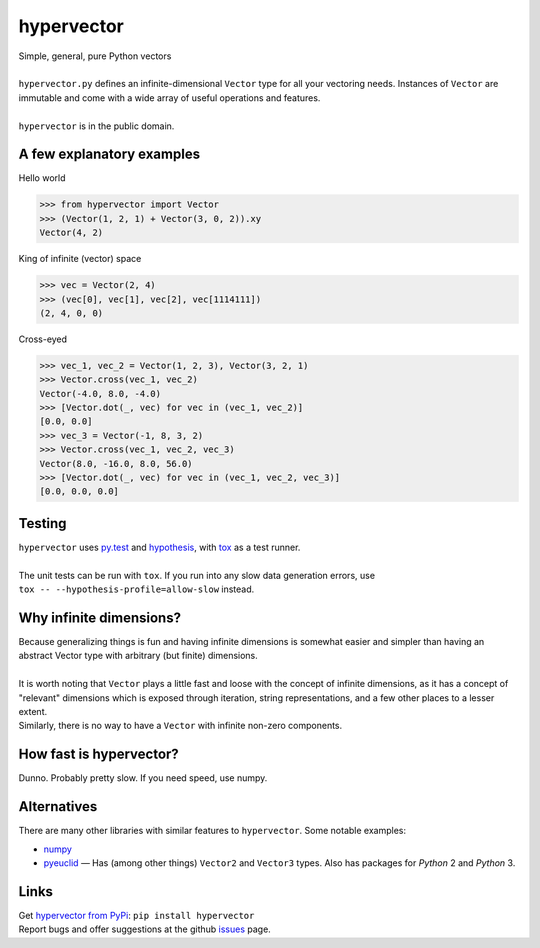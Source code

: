 hypervector
===========
| Simple, general, pure Python vectors
|
| ``hypervector.py`` defines an infinite-dimensional ``Vector`` type for all your vectoring needs.  Instances of ``Vector`` are immutable and come with a wide array of useful operations and features.
|
| ``hypervector`` is in the public domain.

A few explanatory examples
--------------------------
Hello world

.. code:: python

    >>> from hypervector import Vector
    >>> (Vector(1, 2, 1) + Vector(3, 0, 2)).xy
    Vector(4, 2)

King of infinite (vector) space

.. code:: python

    >>> vec = Vector(2, 4)
    >>> (vec[0], vec[1], vec[2], vec[1114111])
    (2, 4, 0, 0)

Cross-eyed

.. code:: python

    >>> vec_1, vec_2 = Vector(1, 2, 3), Vector(3, 2, 1)
    >>> Vector.cross(vec_1, vec_2)
    Vector(-4.0, 8.0, -4.0)
    >>> [Vector.dot(_, vec) for vec in (vec_1, vec_2)]
    [0.0, 0.0]
    >>> vec_3 = Vector(-1, 8, 3, 2)
    >>> Vector.cross(vec_1, vec_2, vec_3)
    Vector(8.0, -16.0, 8.0, 56.0)
    >>> [Vector.dot(_, vec) for vec in (vec_1, vec_2, vec_3)]
    [0.0, 0.0, 0.0]

Testing
-------
| ``hypervector`` uses `py.test`_ and `hypothesis`_, with `tox`_ as a test runner.
|
| The unit tests can be run with ``tox``.  If you run into any slow data generation errors, use
| ``tox -- --hypothesis-profile=allow-slow`` instead.

Why infinite dimensions?
------------------------
| Because generalizing things is fun and having infinite dimensions is somewhat easier and simpler than having an abstract Vector type with arbitrary (but finite) dimensions.
|
| It is worth noting that ``Vector`` plays a little fast and loose with the concept of infinite dimensions, as it has a concept of "relevant" dimensions which is exposed through iteration, string representations, and a few other places to a lesser extent.
| Similarly, there is no way to have a ``Vector`` with infinite non-zero components.

How fast is hypervector?
------------------------
| Dunno.  Probably pretty slow.  If you need speed, use numpy.

Alternatives
------------
| There are many other libraries with similar features to ``hypervector``.  Some notable examples:

* `numpy <http://www.numpy.org/>`_
* `pyeuclid <https://pypi.python.org/pypi/euclid3>`_ |--| Has (among other things) ``Vector2`` and ``Vector3`` types.  Also has packages for *Python* 2 and *Python* 3.

Links
-----
| Get `hypervector from PyPi`_: ``pip install hypervector``
| Report bugs and offer suggestions at the github `issues`_ page.

.. .. .. .. .. .. .. .. .. .. .. .. .. .. .. .. .. .. .. .. .. .. .. ..
.. Dependencies
.. _py.test: https://pytest.org/
.. _hypothesis: http://hypothesis.works/
.. _tox: https://pypi.python.org/pypi/tox

.. Links
.. _hypervector from PyPi: https://pypi.python.org/pypi/hypervector
.. _issues: https://github.com/benburrill/hypervector/issues

.. Definitions
.. |--| unicode:: U+2014 .. (em dash)
